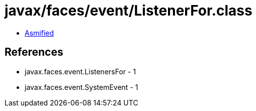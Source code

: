 = javax/faces/event/ListenerFor.class

 - link:ListenerFor-asmified.java[Asmified]

== References

 - javax.faces.event.ListenersFor - 1
 - javax.faces.event.SystemEvent - 1
